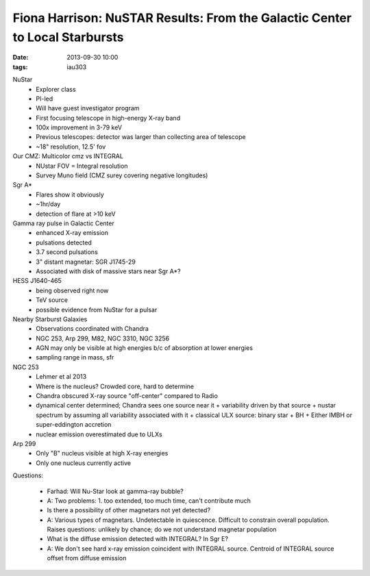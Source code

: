 Fiona Harrison: NuSTAR Results: From the Galactic Center to Local Starbursts
============================================================================
:date: 2013-09-30 10:00
:tags: iau303

.. image:: |filename|/iau303/images/harrison.png
    :width: 800px

NuStar
 * Explorer class
 * PI-led
 * Will have guest investigator program
 * First focusing telescope in high-energy X-ray band
 * 100x improvement in 3-79 keV
 * Previous telescopes: detector was larger than collecting area of telescope
 * ~18" resolution, 12.5' fov

Our CMZ: Multicolor cmz vs INTEGRAL
 * NUstar FOV = Integral resolution
 * Survey Muno field (CMZ surey covering negative longitudes)

Sgr A*
 * Flares show it obviously
 * ~1hr/day
 * detection of flare at >10 keV

Gamma ray pulse in Galactic Center
 * enhanced X-ray emission
 * pulsations detected
 * 3.7 second pulsations
 * 3" distant magnetar: SGR J1745-29
 * Associated with disk of massive stars near Sgr A*?

HESS J1640-465
 * being observed right now
 * TeV source
 * possible evidence from NuStar for a pulsar

Nearby Starburst Galaxies
 * Observations coordinated with Chandra
 * NGC 253, Arp 299, M82, NGC 3310, NGC 3256
 * AGN may only be visible at high energies b/c of absorption at lower energies
 * sampling range in mass, sfr 

NGC 253
 * Lehmer et al 2013
 * Where is the nucleus?  Crowded core, hard to determine
 * Chandra obscured X-ray source "off-center" compared to Radio
 * dynamical center determined; Chandra sees one source near it
   + variability driven by that source
   + nustar spectrum by assuming all variability associated with it
   + classical ULX source: binary star + BH
   + Either IMBH or super-eddington accretion
 * nuclear emission overestimated due to ULXs

Arp 299
 * Only "B" nucleus visible at high X-ray energies
 * Only one nucleus currently active

Questions:

 * Farhad: Will Nu-Star look at gamma-ray bubble?
 * A: Two problems: 1. too extended, too much time, can't contribute much

 * Is there a possibility of other magnetars not yet detected?
 * A: Various types of magnetars.  Undetectable in quiescence.  Difficult to
   constrain overall population.
   Raises questions: unlikely by chance; do we not understand magnetar population

 * What is the diffuse emission detected with INTEGRAL?  In Sgr E?
 * A: We don't see hard x-ray emission coincident with INTEGRAL source.
   Centroid of INTEGRAL source offset from diffuse emission
